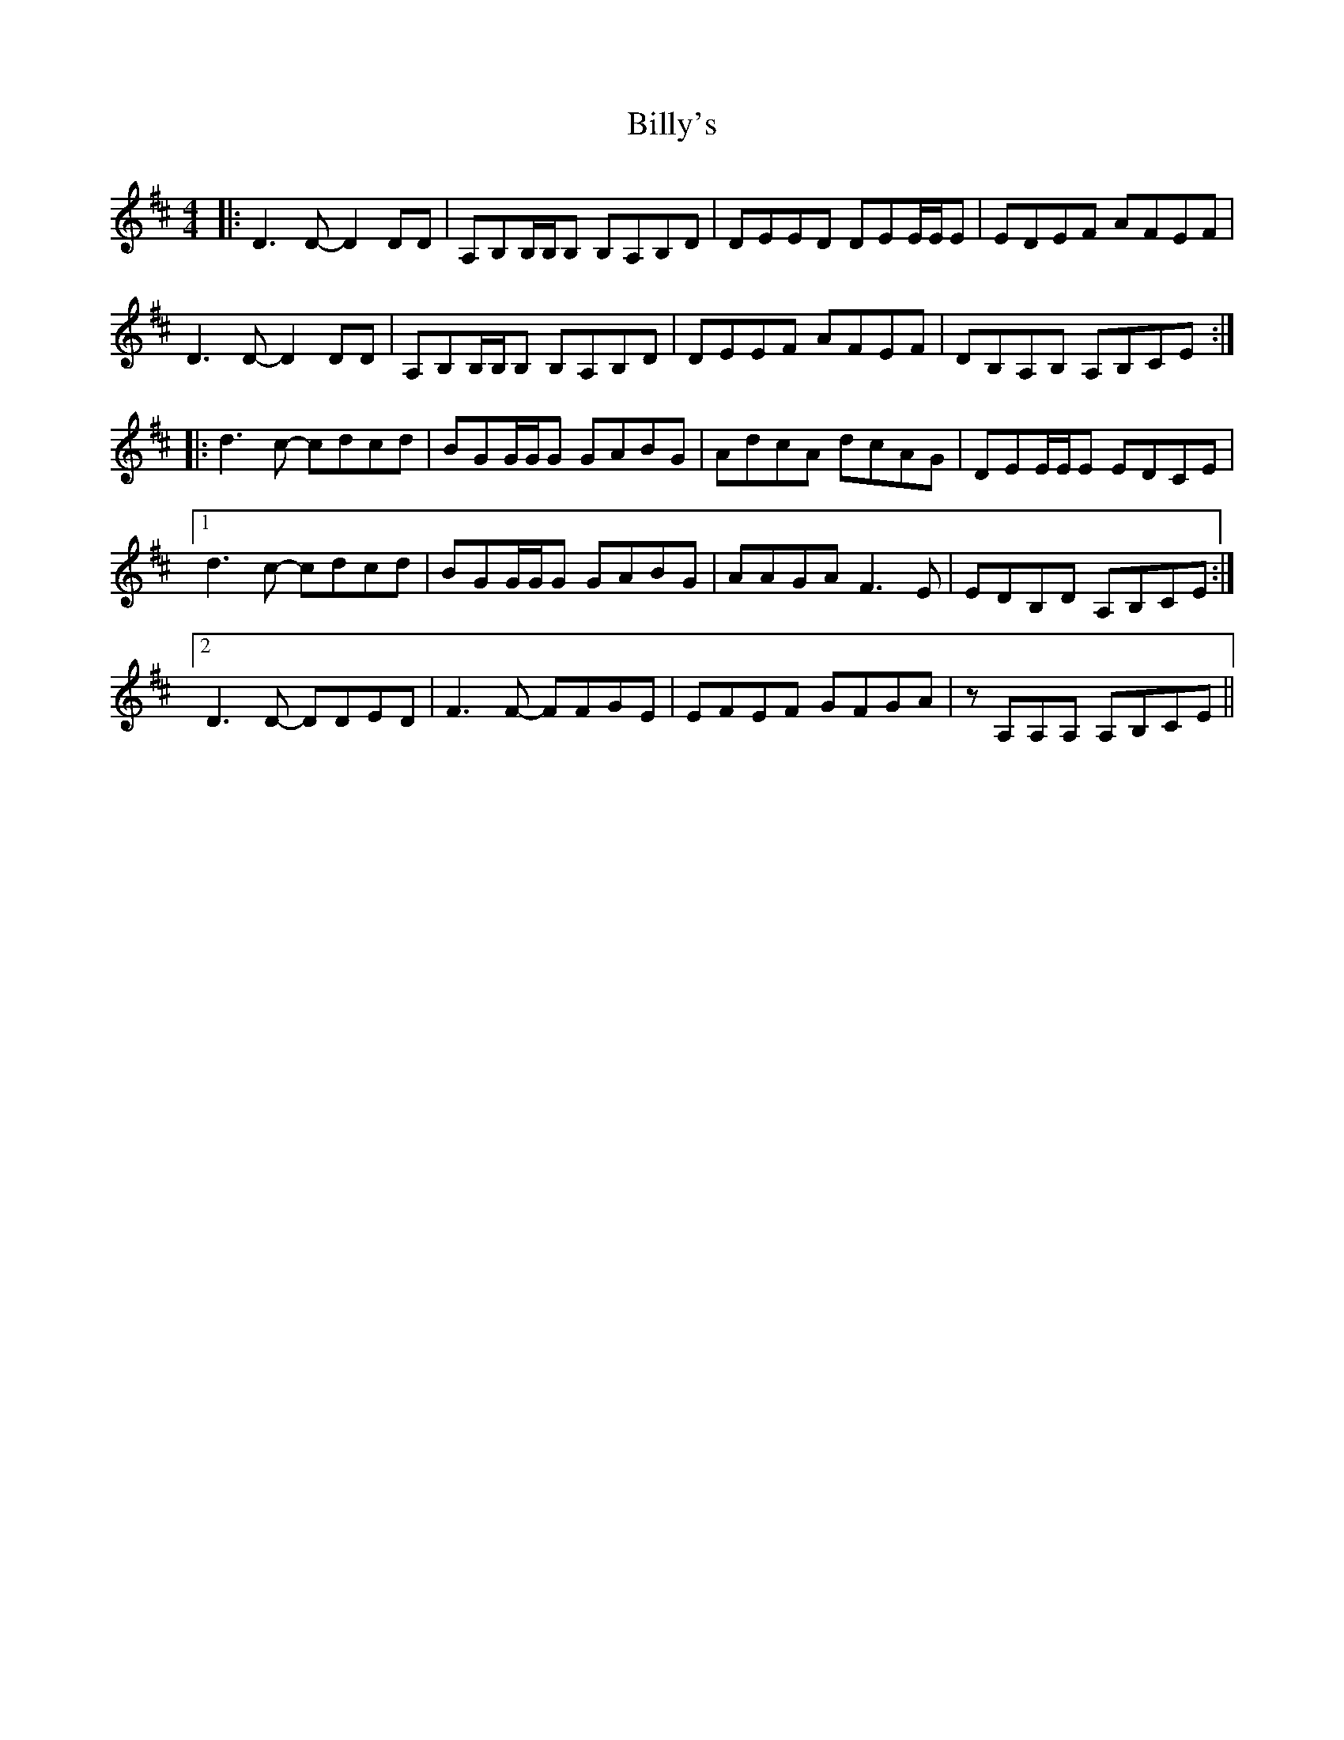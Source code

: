 X: 3714
T: Billy's
R: reel
M: 4/4
K: Dmajor
|:D3 D- D2 DD|A,B,B,/B,/B, B,A,B,D|DEED DEE/E/E|EDEF AFEF|
D3 D- D2 DD|A,B,B,/B,/B, B,A,B,D|DEEF AFEF|DB,A,B, A,B,CE:|
|:d3 c- cdcd|BGG/G/G GABG|AdcA dcAG|DEE/E/E EDCE|
[1 d3 c- cdcd|BGG/G/G GABG|AAGA F3 E|EDB,D A,B,CE:|
[2 D3 D- DDED|F3 F- FFGE|EFEF GFGA|zA,A,A, A,B,CE||

